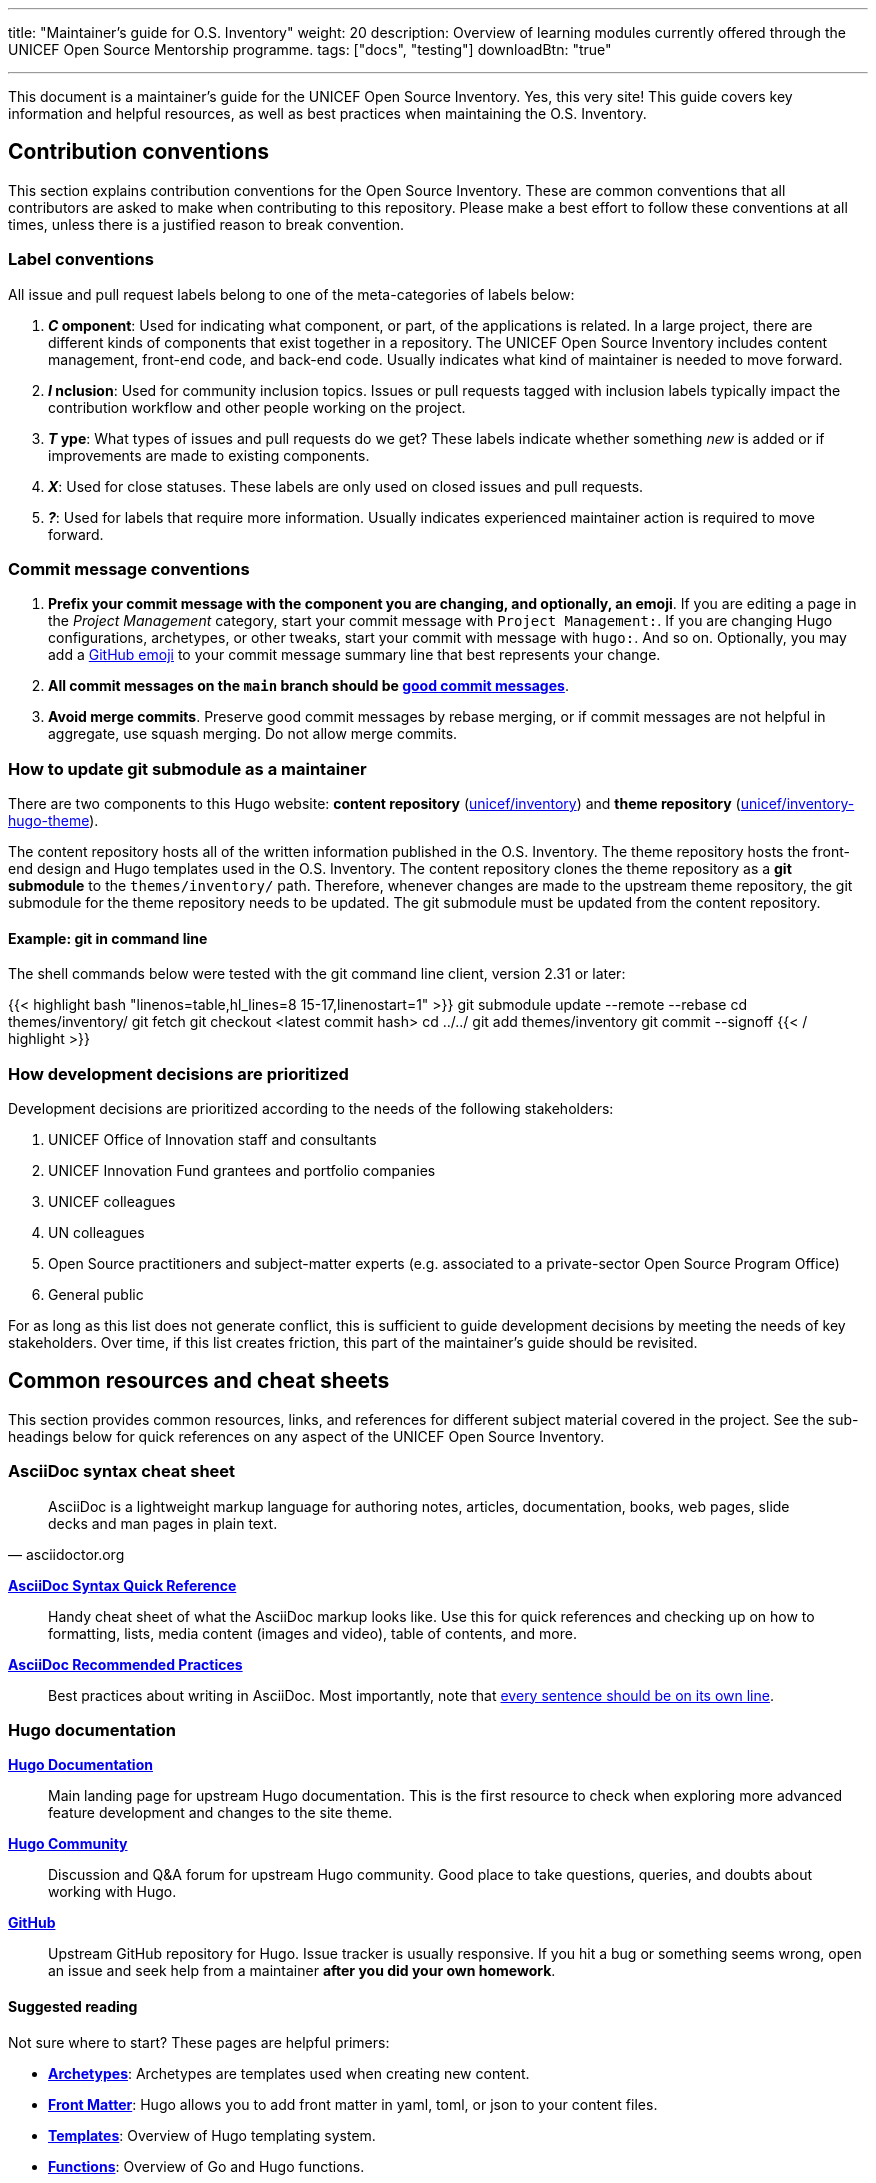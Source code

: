 ---
title: "Maintainer's guide for O.S. Inventory"
weight: 20
description: Overview of learning modules currently offered through the UNICEF Open Source Mentorship programme.
tags: ["docs", "testing"]
downloadBtn: "true"

---
// document settings
:toc:

This document is a maintainer's guide for the UNICEF Open Source Inventory.
Yes, this very site!
This guide covers key information and helpful resources, as well as best practices when maintaining the O.S. Inventory.


[[conventions]]
== Contribution conventions

This section explains contribution conventions for the Open Source Inventory.
These are common conventions that all contributors are asked to make when contributing to this repository.
Please make a best effort to follow these conventions at all times, unless there is a justified reason to break convention.

[[conventions-labels]]
=== Label conventions

All issue and pull request labels belong to one of the meta-categories of labels below:

. *_C_ omponent*:
  Used for indicating what component, or part, of the applications is related.
  In a large project, there are different kinds of components that exist together in a repository.
  The UNICEF Open Source Inventory includes content management, front-end code, and back-end code.
  Usually indicates what kind of maintainer is needed to move forward.
. *_I_ nclusion*:
  Used for community inclusion topics.
  Issues or pull requests tagged with inclusion labels typically impact the contribution workflow and other people working on the project.
. *_T_ ype*:
  What types of issues and pull requests do we get?
  These labels indicate whether something _new_ is added or if improvements are made to existing components.
. *_X_*:
  Used for close statuses.
  These labels are only used on closed issues and pull requests.
. *_?_*:
  Used for labels that require more information.
  Usually indicates experienced maintainer action is required to move forward.

[[conventions-commits]]
=== Commit message conventions

. *Prefix your commit message with the component you are changing, and optionally, an emoji*.
  If you are editing a page in the _Project Management_ category, start your commit message with `Project Management:`.
  If you are changing Hugo configurations, archetypes, or other tweaks, start your commit with message with `hugo:`.
  And so on.
  Optionally, you may add a https://gist.github.com/ricealexander/ae8b8cddc3939d6ba212f953701f53e6[GitHub emoji] to your commit message summary line that best represents your change.
. *All commit messages on the `main` branch should be https://medium.com/compass-true-north/writing-good-commit-messages-fc33af9d6321[good commit messages]*.
. *Avoid merge commits*.
  Preserve good commit messages by rebase merging, or if commit messages are not helpful in aggregate, use squash merging.
  Do not allow merge commits.

[[conventions-submodule]]
=== How to update git submodule as a maintainer

There are two components to this Hugo website:
*content repository* (https://github.com/unicef/inventory[unicef/inventory]) and *theme repository* (https://github.com/unicef/inventory-hugo-theme[unicef/inventory-hugo-theme]).

The content repository hosts all of the written information published in the O.S. Inventory.
The theme repository hosts the front-end design and Hugo templates used in the O.S. Inventory.
The content repository clones the theme repository as a *git submodule* to the `themes/inventory/` path.
Therefore, whenever changes are made to the upstream theme repository, the git submodule for the theme repository needs to be updated.
The git submodule must be updated from the content repository.

[[conventions-submodule-example]]
==== Example: git in command line

The shell commands below were tested with the git command line client, version 2.31 or later:

{{< highlight bash "linenos=table,hl_lines=8 15-17,linenostart=1" >}}
git submodule update --remote --rebase
cd themes/inventory/
git fetch
git checkout <latest commit hash>
cd ../../
git add themes/inventory
git commit --signoff
{{< / highlight >}}

[[conventions-priorities]]
=== How development decisions are prioritized

Development decisions are prioritized according to the needs of the following stakeholders:

. UNICEF Office of Innovation staff and consultants
. UNICEF Innovation Fund grantees and portfolio companies
. UNICEF colleagues
. UN colleagues
. Open Source practitioners and subject-matter experts (e.g. associated to a private-sector Open Source Program Office)
. General public

For as long as this list does not generate conflict, this is sufficient to guide development decisions by meeting the needs of key stakeholders.
Over time, if this list creates friction, this part of the maintainer's guide should be revisited.


[[resources]]
== Common resources and cheat sheets

This section provides common resources, links, and references for different subject material covered in the project.
See the sub-headings below for quick references on any aspect of the UNICEF Open Source Inventory.

[[resources-asciidoc]]
=== AsciiDoc syntax cheat sheet

[quote,asciidoctor.org]
____
AsciiDoc is a lightweight markup language for authoring notes, articles, documentation, books, web pages, slide decks and man pages in plain text.
____

https://asciidoctor.org/docs/asciidoc-syntax-quick-reference/[*AsciiDoc Syntax Quick Reference*]::
Handy cheat sheet of what the AsciiDoc markup looks like.
Use this for quick references and checking up on how to formatting, lists, media content (images and video), table of contents, and more.

https://asciidoctor.org/docs/asciidoc-recommended-practices/[*AsciiDoc Recommended Practices*]::
Best practices about writing in AsciiDoc.
Most importantly, note that https://asciidoctor.org/docs/asciidoc-recommended-practices/#one-sentence-per-line[every sentence should be on its own line].

[[resources-hugo]]
=== Hugo documentation

https://gohugo.io/documentation/[*Hugo Documentation*]::
Main landing page for upstream Hugo documentation.
This is the first resource to check when exploring more advanced feature development and changes to the site theme.

https://discourse.gohugo.io/[*Hugo Community*]::
Discussion and Q&A forum for upstream Hugo community.
Good place to take questions, queries, and doubts about working with Hugo.

https://github.com/gohugoio/hugo[*GitHub*]::
Upstream GitHub repository for Hugo.
Issue tracker is usually responsive.
If you hit a bug or something seems wrong, open an issue and seek help from a maintainer *after you did your own homework*.

[[resources-hugo-reading]]
==== Suggested reading

Not sure where to start?
These pages are helpful primers:

* https://gohugo.io/content-management/archetypes/[*Archetypes*]:
  Archetypes are templates used when creating new content.
* https://gohugo.io/content-management/front-matter/[*Front Matter*]:
  Hugo allows you to add front matter in yaml, toml, or json to your content files.
* https://gohugo.io/templates/[*Templates*]:
  Overview of Hugo templating system.
* https://gohugo.io/functions/[*Functions*]:
  Overview of Go and Hugo functions.
* https://gohugo.io/variables/[*Variables and Params*]:
  Hugo templates are context-aware and make a large number of values available as you create views for your website.

[[resources-ci]]
=== CI pipeline (diagram)

The diagram below explains how the Continuous Integration pipeline is set up to deploy HTML from git to production:

[link=https://lucid.app/lucidchart/fe753cdb-c591-4f3c-894e-da8921342d1f/edit]
image::/inventory/images/meta/ci-pipeline.png[Continuous Integration pipeline workflow. How changes flow from GitHub to production.]

